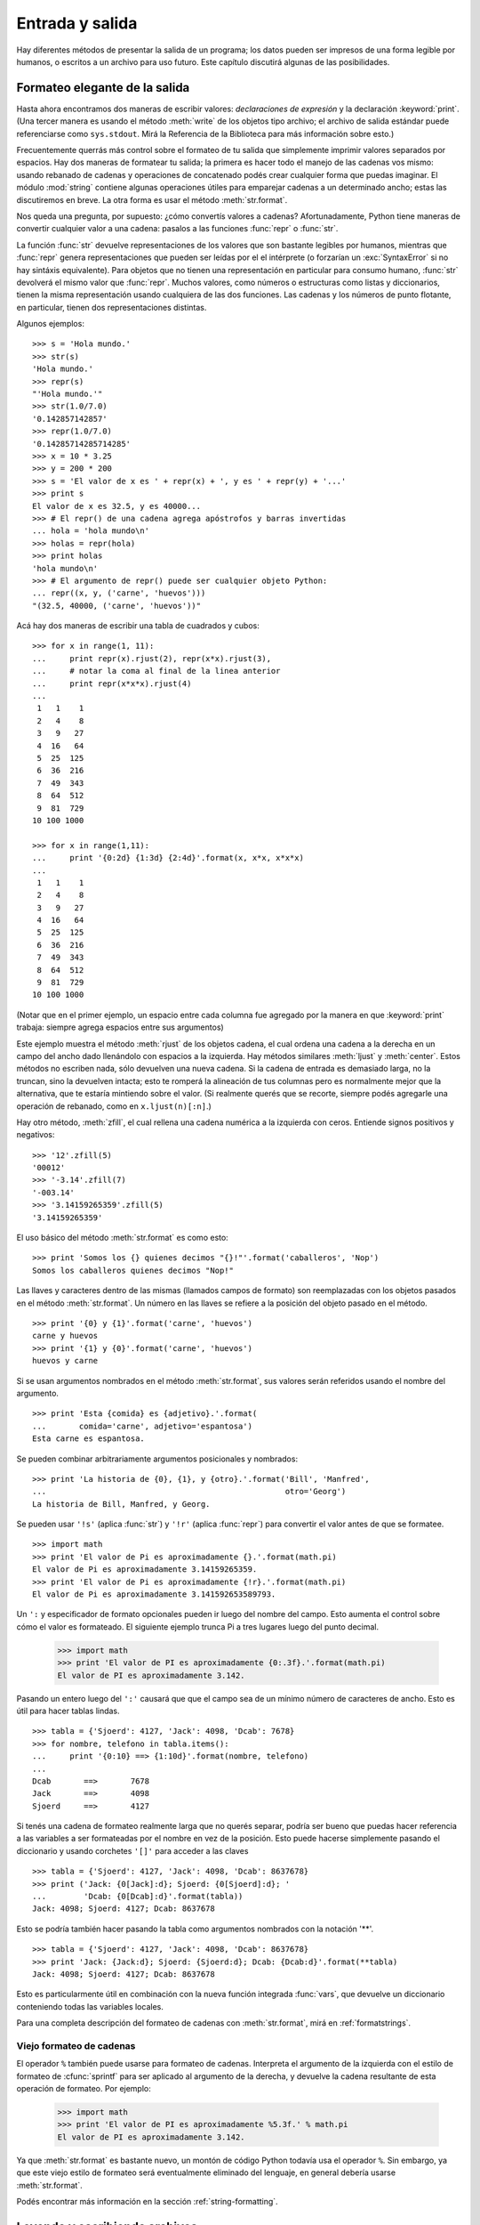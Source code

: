 .. _tut-io:

****************
Entrada y salida
****************

Hay diferentes métodos de presentar la salida de un programa; los datos pueden
ser impresos de una forma legible por humanos, o escritos a un archivo para uso
futuro. Este capítulo discutirá algunas de las posibilidades.


.. _tut-formatting:

Formateo elegante de la salida
==============================

Hasta ahora encontramos dos maneras de escribir valores: *declaraciones de
expresión* y la declaración :keyword:`print`.  (Una tercer manera es usando el
método :meth:`write` de los objetos tipo archivo; el archivo de salida estándar
puede referenciarse como ``sys.stdout``.  Mirá la Referencia de la Biblioteca
para más información sobre esto.)

.. index:: module: string

Frecuentemente querrás más control sobre el formateo de tu salida que
simplemente imprimir valores separados por espacios.  Hay dos maneras de
formatear tu salida; la primera es hacer todo el manejo de las cadenas vos
mismo: usando rebanado de cadenas y operaciones de concatenado podés crear
cualquier forma que puedas imaginar.  El módulo :mod:`string` contiene algunas
operaciones útiles para emparejar cadenas a un determinado ancho; estas las
discutiremos en breve.  La otra forma es usar el método :meth:`str.format`.

Nos queda una pregunta, por supuesto: ¿cómo convertís valores a cadenas?
Afortunadamente, Python tiene maneras de convertir cualquier valor a una
cadena: pasalos a las funciones :func:`repr` o :func:`str`.

La función :func:`str` devuelve representaciones de los valores que son
bastante legibles por humanos, mientras que :func:`repr` genera
representaciones que pueden ser leídas por el el intérprete (o forzarían
un :exc:`SyntaxError` si no hay sintáxis equivalente).  Para objetos que no
tienen una representación en particular para consumo humano, :func:`str`
devolverá el mismo valor que :func:`repr`.  Muchos valores, como números o
estructuras como listas y diccionarios, tienen la misma representación
usando cualquiera de las dos funciones.  Las cadenas y los números de punto
flotante, en particular, tienen dos representaciones distintas.

Algunos ejemplos::

   >>> s = 'Hola mundo.'
   >>> str(s)
   'Hola mundo.'
   >>> repr(s)
   "'Hola mundo.'"
   >>> str(1.0/7.0)
   '0.142857142857'
   >>> repr(1.0/7.0)
   '0.14285714285714285'
   >>> x = 10 * 3.25
   >>> y = 200 * 200
   >>> s = 'El valor de x es ' + repr(x) + ', y es ' + repr(y) + '...'
   >>> print s
   El valor de x es 32.5, y es 40000...
   >>> # El repr() de una cadena agrega apóstrofos y barras invertidas
   ... hola = 'hola mundo\n'
   >>> holas = repr(hola)
   >>> print holas
   'hola mundo\n'
   >>> # El argumento de repr() puede ser cualquier objeto Python:
   ... repr((x, y, ('carne', 'huevos')))
   "(32.5, 40000, ('carne', 'huevos'))"

Acá hay dos maneras de escribir una tabla de cuadrados y cubos::

   >>> for x in range(1, 11):
   ...     print repr(x).rjust(2), repr(x*x).rjust(3),
   ...     # notar la coma al final de la linea anterior
   ...     print repr(x*x*x).rjust(4)
   ...
    1   1    1
    2   4    8
    3   9   27
    4  16   64
    5  25  125
    6  36  216
    7  49  343
    8  64  512
    9  81  729
   10 100 1000

   >>> for x in range(1,11):
   ...     print '{0:2d} {1:3d} {2:4d}'.format(x, x*x, x*x*x)
   ...
    1   1    1
    2   4    8
    3   9   27
    4  16   64
    5  25  125
    6  36  216
    7  49  343
    8  64  512
    9  81  729
   10 100 1000

(Notar que en el primer ejemplo, un espacio entre cada columna fue agregado por
la manera en que :keyword:`print` trabaja: siempre agrega espacios entre sus
argumentos)

Este ejemplo muestra el método :meth:`rjust` de los objetos cadena, el cual
ordena una cadena a la derecha en un campo del ancho dado llenándolo con
espacios a la izquierda.  Hay métodos similares :meth:`ljust` y :meth:`center`.
Estos métodos no escriben nada, sólo devuelven una nueva cadena.  Si la cadena
de entrada es demasiado larga, no la truncan, sino la devuelven intacta; esto
te romperá la alineación de tus columnas pero es normalmente mejor que la
alternativa, que te estaría mintiendo sobre el valor.  (Si realmente querés que
se recorte, siempre podés agregarle una operación de rebanado, como en
``x.ljust(n)[:n]``.)

Hay otro método, :meth:`zfill`, el cual rellena una cadena numérica a la
izquierda con ceros. Entiende signos positivos y negativos::

   >>> '12'.zfill(5)
   '00012'
   >>> '-3.14'.zfill(7)
   '-003.14'
   >>> '3.14159265359'.zfill(5)
   '3.14159265359'

El uso básico del método :meth:`str.format` es como esto::

   >>> print 'Somos los {} quienes decimos "{}!"'.format('caballeros', 'Nop')
   Somos los caballeros quienes decimos "Nop!"

Las llaves y caracteres dentro de las mismas (llamados campos de formato) son
reemplazadas con los objetos pasados en el método :meth:`str.format`.  Un
número en las llaves se refiere a la posición del objeto pasado en el
método. ::

   >>> print '{0} y {1}'.format('carne', 'huevos')
   carne y huevos
   >>> print '{1} y {0}'.format('carne', 'huevos')
   huevos y carne

Si se usan argumentos nombrados en el método :meth:`str.format`, sus valores
serán referidos usando el nombre del argumento. ::

   >>> print 'Esta {comida} es {adjetivo}.'.format(
   ...       comida='carne', adjetivo='espantosa')
   Esta carne es espantosa.

Se pueden combinar arbitrariamente argumentos posicionales y nombrados::

   >>> print 'La historia de {0}, {1}, y {otro}.'.format('Bill', 'Manfred',
   ...                                                   otro='Georg')
   La historia de Bill, Manfred, y Georg.

Se pueden usar ``'!s'`` (aplica :func:`str`) y ``'!r'`` (aplica :func:`repr`)
para convertir el valor antes de que se formatee. ::

   >>> import math
   >>> print 'El valor de Pi es aproximadamente {}.'.format(math.pi)
   El valor de Pi es aproximadamente 3.14159265359.
   >>> print 'El valor de Pi es aproximadamente {!r}.'.format(math.pi)
   El valor de Pi es aproximadamente 3.141592653589793.

Un ``':`` y especificador de formato opcionales pueden ir luego del nombre del
campo.  Esto aumenta el control sobre cómo el valor es formateado.  El
siguiente ejemplo trunca Pi a tres lugares luego del punto decimal.

   >>> import math
   >>> print 'El valor de PI es aproximadamente {0:.3f}.'.format(math.pi)
   El valor de PI es aproximadamente 3.142.

Pasando un entero luego del ``':'`` causará que que el campo sea de un mínimo
número de caracteres de ancho.  Esto es útil para hacer tablas lindas. ::

   >>> tabla = {'Sjoerd': 4127, 'Jack': 4098, 'Dcab': 7678}
   >>> for nombre, telefono in tabla.items():
   ...     print '{0:10} ==> {1:10d}'.format(nombre, telefono)
   ...
   Dcab       ==>       7678
   Jack       ==>       4098
   Sjoerd     ==>       4127

Si tenés una cadena de formateo realmente larga que no querés separar, podría
ser bueno que puedas hacer referencia a las variables a ser formateadas por el
nombre en vez de la posición.  Esto puede hacerse simplemente pasando el
diccionario y usando corchetes ``'[]'`` para acceder a las claves ::

   >>> tabla = {'Sjoerd': 4127, 'Jack': 4098, 'Dcab': 8637678}
   >>> print ('Jack: {0[Jack]:d}; Sjoerd: {0[Sjoerd]:d}; '
   ...        'Dcab: {0[Dcab]:d}'.format(tabla))
   Jack: 4098; Sjoerd: 4127; Dcab: 8637678

Esto se podría también hacer pasando la tabla como argumentos nombrados con la
notación '**'. ::

   >>> tabla = {'Sjoerd': 4127, 'Jack': 4098, 'Dcab': 8637678}
   >>> print 'Jack: {Jack:d}; Sjoerd: {Sjoerd:d}; Dcab: {Dcab:d}'.format(**tabla)
   Jack: 4098; Sjoerd: 4127; Dcab: 8637678

Esto es particularmente útil en combinación con la nueva función integrada
:func:`vars`, que devuelve un diccionario conteniendo todas las variables
locales.

Para una completa descripción del formateo de cadenas con :meth:`str.format`,
mirá en :ref:`formatstrings`.

Viejo formateo de cadenas
-------------------------

El operador ``%`` también puede usarse para formateo de cadenas.  Interpreta el
argumento de la izquierda con el estilo de formateo de :cfunc:`sprintf` para
ser aplicado al argumento de la derecha, y devuelve la cadena resultante de
esta operación de formateo.  Por ejemplo:

   >>> import math
   >>> print 'El valor de PI es aproximadamente %5.3f.' % math.pi
   El valor de PI es aproximadamente 3.142.

Ya que :meth:`str.format` es bastante nuevo, un montón de código Python todavía
usa el operador ``%``.  Sin embargo, ya que este viejo estilo de formateo será
eventualmente eliminado del lenguaje, en general debería usarse
:meth:`str.format`.

Podés encontrar más información en la sección :ref:`string-formatting`.


.. _tut-files:

Leyendo y escribiendo archivos
==============================

.. index::
   builtin: open
   object: file

La función :func:`open` devuelve un objeto archivo, y es normalmente usado con
dos argumentos: ``open(nombre_de_archivo, modo)``. ::

   >>> f = open('/tmp/workfile', 'w')
   >>> print f
   <open file '/tmp/workfile', mode 'w' at 80a0960>

El primer argumento es una cadena conteniendo el nombre de archivo.  El segundo
argumento es otra cadena conteniendo unos pocos caracteres que describen la
forma en que el archivo será usado.  El *modo* puede ser ``'r'`` cuando el
archivo será solamente leído, ``'w'`` para sólo escribirlo (un archivo
existente con el mismo nombre será borrado), y ``'a'`` abre el archivo para
agregarle información; cualquier dato escrito al archivo será automáticamente
agregado al final. ``'r+'`` abre el archivo tanto para leerlo como para
escribirlo.  El argumento *modo* es opcional; si se omite se asume ``'r'``.

En Windows, agregando ``'b'`` al modo abre al archivo en modo binario,
por lo que también hay modos como ``'rb'``, ``'wb'``, y ``'r+b'``.
Python en Windows hace una distinción entre archivos binarios y de texto; los
caracteres de fin de linea en los archivos de texto son automáticamente
alterados levemente cuando los datos son leídos o escritos.  Esta modificación
en bambalinas para guardar datos está bien con archivos de texto ASCII, pero
corromperá datos binarios como en archivos :file:`JPEG` o :file:`EXE`.  Sé muy
cuidadoso en usar el modo binario al leer y escribir tales archivos.  En Unix,
no hay problema en agregarle una ``'b'`` al modo, por lo que podés usarlo
independientemente de la plataforma para todos los archivos binarios.

.. _tut-filemethods:

Métodos de los objetos Archivo
------------------------------

El resto de los ejemplos en esta sección asumirán que ya se creó un objeto
archivo llamado ``f``.

Para leer el contenido de una archivo llamá a ``f.read(cantidad)``, el cual lee
alguna cantidad de datos y los devuelve como una cadena.  *cantidad* es un
argumento numérico opcional.  Cuando se omite *cantidad* o es negativo, el
contenido entero del archivo será leido y devuelto; es tu problema si el
archivo es el doble de grande que la memoria de tu máquina.  De otra manera,
a lo sumo una *cantidad* de bytes son leídos y devueltos.  Si se alcanzó el
fin del archivo, ``f.read()`` devolverá una cadena vacía (``""``). ::

   >>> f.read()
   'Este es el archivo entero.\n'
   >>> f.read()
   ''

``f.readline()`` lee una sola linea del archivo; el caracter de fin de linea
(``\n``) se deja al final de la cadena, y sólo se omite en la última linea del
archivo si el mismo no termina en un fin de linea.  Esto hace que el valor de
retorno no sea ambiguo; si ``f.readline()`` devuelve una cadena vacía, es que
se alcanzó el fin del archivo, mientras que una linea en blanco es representada
por ``'\n'``, una cadena conteniendo sólo un único fin de linea. ::

   >>> f.readline()
   'Esta es la primer linea del archivo.\n'
   >>> f.readline()
   'Segunda linea del archivo\n'
   >>> f.readline()
   ''

``f.readlines()`` devuelve una lista conteniendo todos las lineas de datos en
el archivo.  Si se da un parámetro opcional *size*, lee esa cantidad de
bytes del archivo y lo suficientemente más como para completar una linea, y
devuelve las lineas de eso.  Esto se usa frecuentemente para permitir una
lectura por lineas de forma eficiente en archivos grandes, sin tener que cargar
el archivo entero en memoria.  Sólo lineas completas serán devueltas. ::

   >>> f.readlines()
   ['Esta es la primer linea del archivo.\n', 'Segunda linea del archivo\n']

Una forma alternativa a leer lineas es iterar sobre el objeto archivo.  Esto es
eficiente en memoria, rápido, y conduce a un código más simple::

   >>> for linea in f:
   ...     print linea,

   Esta es la primer linea del archivo
   Segunda linea del archivo

El enfoque alternativo es mucho más simple pero no permite un control fino.
Como los dos enfoques manejan diferente el buffer de lineas, no deberían
mezclarse.

``f.write(cadena)`` escribe el contenido de la *cadena* al archivo, devolviendo
``None``. ::

   >>> f.write('Esto es una prueba\n')

Para escribir algo más que una cadena, necesita convertirse primero a una
cadena::

   >>> valor = ('la respuesta', 42)
   >>> s = str(valor)
   >>> f.write(s)

``f.tell()`` devuelve un entero que indica la posición actual en el archivo,
medida en bytes desde el comienzo del archivo.  Para cambiar la posición usá
``f.seek(desplazamiento, desde_donde)``.  La posición es calculada agregando
el *desplazamiento* a un punto de referencia; el punto de referencia se
selecciona del argumento *desde_donde*.  Un valor *desde_donde* de 0 mide desde
el comienzo del archivo, 1 usa la posición actual del archivo, y 2 usa el fin
del archivo como punto de referencia.  *desde_donde* puede omitirse, el default
es 0, usando el comienzo del archivo como punto de referencia. ::

   >>> f = open('/tmp/archivodetrabajo', 'r+')
   >>> f.write('0123456789abcdef')
   >>> f.seek(5)     # Va al sexto byte en el archivo
   >>> f.read(1)
   '5'
   >>> f.seek(-3, 2) # Va al tercer byte antes del final
   >>> f.read(1)
   'd'

Cuando hayas terminado con un archivo, llamá a ``f.close()`` para cerrarlo
y liberar cualquier recurso del sistema tomado por el archivo abierto.  Luego
de llamar ``f.close()``, los intentos de usar el objeto archivo fallarán
automáticamente. ::

   >>> f.close()
   >>> f.read()
   Traceback (most recent call last):
     File "<stdin>", line 1, in ?
   ValueError: I/O operation on closed file

Es una buena práctica usar la declaración :keyword:`with` cuando manejamos
objetos archivo.  Tiene la ventaja que el archivo es cerrado apropiadamente
luego de que el bloque termina, incluso si se generó una excepción.  También
es mucho más corto que escribir los equivalentes bloques
:keyword:`try`\ -\ :keyword:`finally` ::

    >>> with open('/tmp/workfile', 'r') as f:
    ...     read_data = f.read()
    >>> f.closed
    True

Los objetos archivo tienen algunos métodos más, como :meth:`isatty` y
:meth:`truncate` que son usados menos frecuentemente; consultá la
Referencia de la Biblioteca para una guía completa sobre los objetos
archivo.


.. _tut-pickle:

El módulo :mod:`pickle`
---------------------------

.. index:: module: pickle

Las cadenas pueden facilmente escribirse y leerse de un archivo.  Los números
toman algo más de esfuerzo, ya que el método :meth:`read` sólo devuelve
cadenas, que tendrán que ser pasadas a una función como :func:`int`, que toma
una cadena como ``'123'`` y devuelve su valor numérico 123.  Sin embargo,
cuando querés grabar tipos de datos más complejos como listas, diccionarios, o
instancias de clases, las cosas se ponen más complicadas.

En lugar de tener a los usuarios constantemente escribiendo y debugueando
código para grabar tipos de datos complicados, Python provee un módulo estándar
llamado :mod:`pickle`.  Este es un asombroso módulo que puede tomar casi
cualquier objeto Python (¡incluso algunas formas de código Python!), y
convertirlo a una representación de cadena; este proceso se llama
:dfn:`picklear`.  Reconstruir los objetos desde la representación en cadena
se llama :dfn:`despicklear`.  Entre que se picklea y se despicklea, la
cadena que representa al objeto puede almacenarse en un archivo, o enviarse
a una máquina distante por una conexión de red.

Si tenés un objeto ``x``, y un objeto archivo ``f`` que fue abierto para
escritura, la manera más simple de picklear el objeto toma una sola linea
de código::

   pickle.dump(x, f)

Para despicklear el objeto, si ``f`` es un objeto archivo que fue
abierto para lectura::

   x = pickle.load(f)

(Hay otras variantes de esto, usadas al picklear muchos objetos o cuando no
querés escribir los datos pickleados a un archivo; consultá la documentación
completa para :mod:`pickle` en la Referencia de la Biblioteca de Python.)

:mod:`pickle` es la manera estándar de hacer que los objetos Python puedan
almacenarse y reusarse por otros programas o por una futura invocación al mismo
programa; el término técnico de esto es un objeto :dfn:`persistente`.  Ya que
:mod:`pickle` es tan ampliamente usado, muchos autores que escriben extensiones
de Python toman el cuidado de asegurarse que los nuevos tipos de datos, como
matrices, puedan ser adecuadamente pickleados y despickleados.
